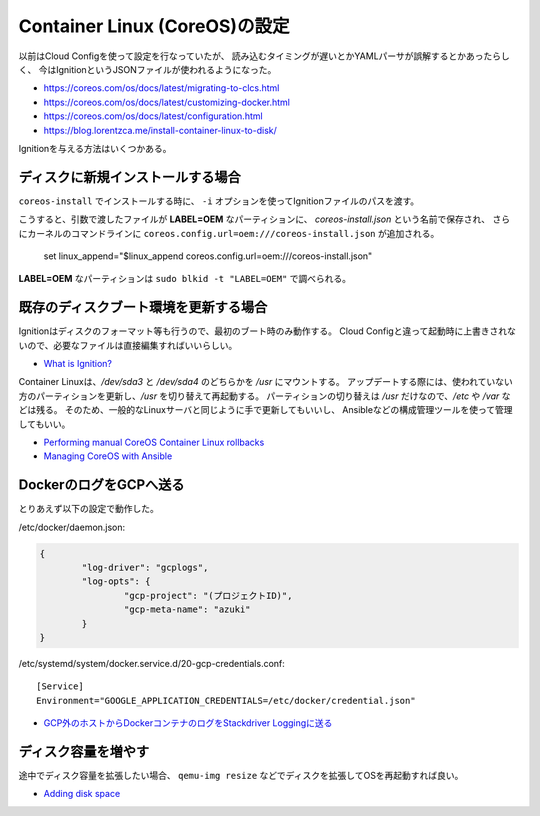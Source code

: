 Container Linux (CoreOS)の設定
==============================

.. highlight:: console

以前はCloud Configを使って設定を行なっていたが、
読み込むタイミングが遅いとかYAMLパーサが誤解するとかあったらしく、
今はIgnitionというJSONファイルが使われるようになった。

* https://coreos.com/os/docs/latest/migrating-to-clcs.html
* https://coreos.com/os/docs/latest/customizing-docker.html
* https://coreos.com/os/docs/latest/configuration.html
* https://blog.lorentzca.me/install-container-linux-to-disk/

Ignitionを与える方法はいくつかある。

ディスクに新規インストールする場合
----------------------------------

``coreos-install`` でインストールする時に、
``-i`` オプションを使ってIgnitionファイルのパスを渡す。

こうすると、引数で渡したファイルが **LABEL=OEM** なパーティションに、
*coreos-install.json* という名前で保存され、
さらにカーネルのコマンドラインに ``coreos.config.url=oem:///coreos-install.json`` が追加される。

	set linux_append="$linux_append coreos.config.url=oem:///coreos-install.json"

**LABEL=OEM** なパーティションは ``sudo blkid -t "LABEL=OEM"`` で調べられる。

既存のディスクブート環境を更新する場合
--------------------------------------

Ignitionはディスクのフォーマット等も行うので、最初のブート時のみ動作する。
Cloud Configと違って起動時に上書きされないので、必要なファイルは直接編集すればいいらしい。

* `What is Ignition? <https://coreos.com/ignition/docs/latest/what-is-ignition.html>`_

Container Linuxは、*/dev/sda3* と */dev/sda4* のどちらかを */usr* にマウントする。
アップデートする際には、使われていない方のパーティションを更新し、*/usr* を切り替えて再起動する。
パーティションの切り替えは */usr* だけなので、*/etc* や */var* などは残る。
そのため、一般的なLinuxサーバと同じように手で更新してもいいし、
Ansibleなどの構成管理ツールを使って管理してもいい。

* `Performing manual CoreOS Container Linux rollbacks <https://coreos.com/os/docs/latest/manual-rollbacks.html>`_
* `Managing CoreOS with Ansible <https://coreos.com/blog/managing-coreos-with-ansible.html>`_

DockerのログをGCPへ送る
-----------------------

とりあえず以下の設定で動作した。

/etc/docker/daemon.json:

.. code-block:: json

	{
		"log-driver": "gcplogs",
		"log-opts": {
			"gcp-project": "(プロジェクトID)",
			"gcp-meta-name": "azuki"
		}
	}

/etc/systemd/system/docker.service.d/20-gcp-credentials.conf::

	[Service]
	Environment="GOOGLE_APPLICATION_CREDENTIALS=/etc/docker/credential.json"

* `GCP外のホストからDockerコンテナのログをStackdriver Loggingに送る <https://www.xmisao.com/2017/04/23/send-docker-container-logs-to-stackdriver-logging-from-the-outside-of-gcp.html>`_

ディスク容量を増やす
--------------------

途中でディスク容量を拡張したい場合、
``qemu-img resize`` などでディスクを拡張してOSを再起動すれば良い。

* `Adding disk space <https://coreos.com/os/docs/latest/adding-disk-space.html>`_
